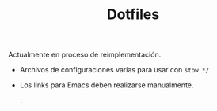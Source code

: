 #+TITLE: Dotfiles

Actualmente en proceso de reimplementación.

- Archivos de configuraciones varias para usar con =stow */=
- Los links para Emacs deben realizarse manualmente.

  .
